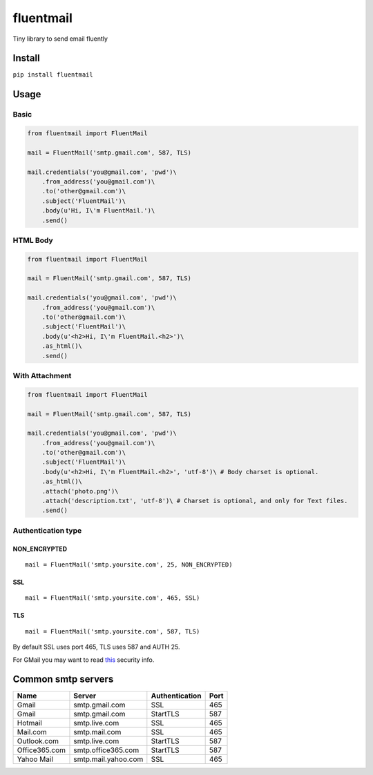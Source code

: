 fluentmail |Build Status| |Version|
===================================

Tiny library to send email fluently

Install
-------

``pip install fluentmail``

Usage
-----

Basic
~~~~~

.. code:: python

    from fluentmail import FluentMail

    mail = FluentMail('smtp.gmail.com', 587, TLS)

    mail.credentials('you@gmail.com', 'pwd')\
        .from_address('you@gmail.com')\
        .to('other@gmail.com')\
        .subject('FluentMail')\
        .body(u'Hi, I\'m FluentMail.')\
        .send()

HTML Body
~~~~~~~~~

.. code:: python

    from fluentmail import FluentMail

    mail = FluentMail('smtp.gmail.com', 587, TLS)

    mail.credentials('you@gmail.com', 'pwd')\
        .from_address('you@gmail.com')\
        .to('other@gmail.com')\
        .subject('FluentMail')\
        .body(u'<h2>Hi, I\'m FluentMail.<h2>')\
        .as_html()\
        .send()

With Attachment
~~~~~~~~~~~~~~~

.. code:: python

    from fluentmail import FluentMail

    mail = FluentMail('smtp.gmail.com', 587, TLS)

    mail.credentials('you@gmail.com', 'pwd')\
        .from_address('you@gmail.com')\
        .to('other@gmail.com')\
        .subject('FluentMail')\
        .body(u'<h2>Hi, I\'m FluentMail.<h2>', 'utf-8')\ # Body charset is optional.
        .as_html()\
        .attach('photo.png')\
        .attach('description.txt', 'utf-8')\ # Charset is optional, and only for Text files.
        .send()

Authentication type
~~~~~~~~~~~~~~~~~~~

NON\_ENCRYPTED
^^^^^^^^^^^^^^

::

    mail = FluentMail('smtp.yoursite.com', 25, NON_ENCRYPTED)

SSL
^^^

::

    mail = FluentMail('smtp.yoursite.com', 465, SSL)

TLS
^^^

::

    mail = FluentMail('smtp.yoursite.com', 587, TLS)

By default SSL uses port 465, TLS uses 587 and AUTH 25.

For GMail you may want to read `this`_ security info.

Common smtp servers
-------------------

+-----------------+-----------------------+------------------+--------+
| Name            | Server                | Authentication   | Port   |
+=================+=======================+==================+========+
| Gmail           | smtp.gmail.com        | SSL              | 465    |
+-----------------+-----------------------+------------------+--------+
| Gmail           | smtp.gmail.com        | StartTLS         | 587    |
+-----------------+-----------------------+------------------+--------+
| Hotmail         | smtp.live.com         | SSL              | 465    |
+-----------------+-----------------------+------------------+--------+
| Mail.com        | smtp.mail.com         | SSL              | 465    |
+-----------------+-----------------------+------------------+--------+
| Outlook.com     | smtp.live.com         | StartTLS         | 587    |
+-----------------+-----------------------+------------------+--------+
| Office365.com   | smtp.office365.com    | StartTLS         | 587    |
+-----------------+-----------------------+------------------+--------+
| Yahoo Mail      | smtp.mail.yahoo.com   | SSL              | 465    |
+-----------------+-----------------------+------------------+--------+

.. _this: https://www.google.com/settings/security/lesssecureapps

.. |Build Status| image:: https://travis-ci.org/alexandrevicenzi/fluentmail.svg?branch=master
   :target: https://travis-ci.org/alexandrevicenzi/fluentmail
.. |Version| image:: https://pypip.in/version/fluentmail/badge.png
   :target: https://pypi.python.org/pypi/fluentmail